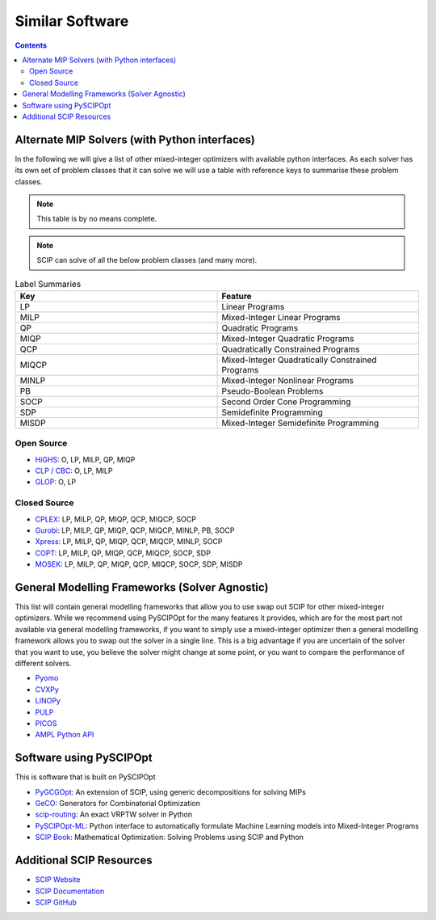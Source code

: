 #################
Similar Software
#################

.. contents:: Contents

Alternate MIP Solvers (with Python interfaces)
==============================================

In the following we will give a list of other mixed-integer optimizers with available python interfaces.
As each solver has its own set of problem classes that it can solve we will use a table with reference
keys to summarise these problem classes.

.. note:: This table is by no means complete.

.. note:: SCIP can solve of all the below problem classes (and many more).

.. list-table:: Label Summaries
  :widths: 25 25
  :align: center
  :header-rows: 1

  * - Key
    - Feature
  * - LP
    - Linear Programs
  * - MILP
    - Mixed-Integer Linear Programs
  * - QP
    - Quadratic Programs
  * - MIQP
    - Mixed-Integer Quadratic Programs
  * - QCP
    - Quadratically Constrained Programs
  * - MIQCP
    - Mixed-Integer Quadratically Constrained Programs
  * - MINLP
    - Mixed-Integer Nonlinear Programs
  * - PB
    - Pseudo-Boolean Problems
  * - SOCP
    - Second Order Cone Programming
  * - SDP
    - Semidefinite Programming
  * - MISDP
    - Mixed-Integer Semidefinite Programming

Open Source
***********

- `HiGHS <https://github.com/ERGO-Code/HiGHS>`_: O, LP, MILP, QP, MIQP
- `CLP / CBC <https://github.com/coin-or/CyLP>`_: O, LP, MILP
- `GLOP <https://github.com/google/or-tools>`_: O, LP

Closed Source
*************

- `CPLEX <https://www.ibm.com/products/ilog-cplex-optimization-studio>`_: LP, MILP, QP, MIQP, QCP, MIQCP, SOCP
- `Gurobi <https://www.gurobi.com/>`_: LP, MILP, QP, MIQP, QCP, MIQCP, MINLP, PB, SOCP
- `Xpress <https://www.fico.com/en/products/fico-xpress-optimization>`_: LP, MILP, QP, MIQP, QCP, MIQCP, MINLP, SOCP
- `COPT <https://www.copt.de/>`_: LP, MILP, QP, MIQP, QCP, MIQCP, SOCP, SDP
- `MOSEK <https://www.mosek.com/>`_: LP, MILP, QP, MIQP, QCP, MIQCP, SOCP, SDP, MISDP

General Modelling Frameworks (Solver Agnostic)
==============================================

This list will contain general modelling frameworks that allow you to use swap out SCIP for other
mixed-integer optimizers. While we recommend using PySCIPOpt for the many features it provides,
which are for the most part not available via general modelling frameworks,
if you want to simply use a mixed-integer optimizer then a general modelling framework
allows you to swap out the solver in a single line. This is a big advantage if you
are uncertain of the solver that you want to use, you believe the solver might change at some point,
or you want to compare the performance of different solvers.

- `Pyomo <https://github.com/Pyomo/pyomo>`_
- `CVXPy <https://github.com/cvxpy/cvxpy>`_
- `LINOPy <https://github.com/PyPSA/linopy>`_
- `PULP <https://github.com/coin-or/pulp>`_
- `PICOS <https://gitlab.com/picos-api/picos>`_
- `AMPL Python API <https://amplpy.ampl.com/en/latest/>`_


Software using PySCIPOpt
========================

This is software that is built on PySCIPOpt

- `PyGCGOpt <https://github.com/scipopt/PyGCGOpt>`_: An extension of SCIP, using generic decompositions for solving MIPs
- `GeCO <https://github.com/CharJon/GeCO>`_: Generators for Combinatorial Optimization
- `scip-routing <https://github.com/mmghannam/scip-routing>`_:  An exact VRPTW solver in Python
- `PySCIPOpt-ML <https://github.com/Opt-Mucca/PySCIPOpt-ML>`_:  Python interface to automatically formulate Machine Learning models into Mixed-Integer Programs
-  `SCIP Book <https://scipbook.readthedocs.io/en/latest/>`_: Mathematical Optimization: Solving Problems using SCIP and Python

Additional SCIP Resources
=========================

- `SCIP Website <https://scipopt.org/>`_
- `SCIP Documentation <https://scipopt.org/doc/html/>`_
- `SCIP GitHub <https://github.com/scipopt/scip>`_
